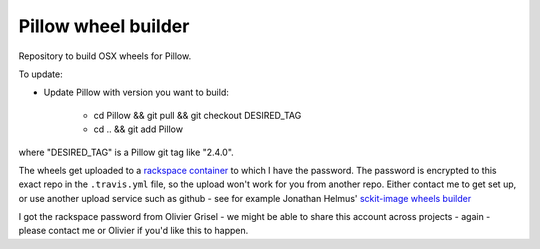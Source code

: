 ####################
Pillow wheel builder
####################

Repository to build OSX wheels for Pillow.

To update:

* Update Pillow with version you want to build:

    * cd Pillow && git pull && git checkout DESIRED_TAG
    * cd .. && git add Pillow

where "DESIRED_TAG" is a Pillow git tag like "2.4.0".

The wheels get uploaded to a `rackspace container
<http://a365fff413fe338398b6-1c8a9b3114517dc5fe17b7c3f8c63a43.r19.cf2.rackcdn.com>`_
to which I have the password.  The password is encrypted to this exact repo in
the ``.travis.yml`` file, so the upload won't work for you from another repo.
Either contact me to get set up, or use another upload service such as github -
see for example Jonathan Helmus' `sckit-image wheels builder
<https://github.com/jjhelmus/scikit-image-ci-wheel-builder>`_

I got the rackspace password from Olivier Grisel - we might be able to share
this account across projects - again - please contact me or Olivier if you'd
like this to happen.
